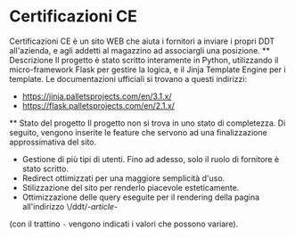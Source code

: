 * Certificazioni CE
  Certificazioni CE è un sito WEB che aiuta i fornitori a inviare i propri DDT all'azienda, e agli addetti al magazzino ad associargli una posizione. 
  ** Descrizione
  Il progetto è stato scritto interamente in Python, utilizzando il micro-framework Flask per gestire la logica, e il Jinja Template Engine per i template. 
  Le documentazioni ufficiali si trovano a questi indirizzi:
  + https://jinja.palletsprojects.com/en/3.1.x/
  + https://flask.palletsprojects.com/en/2.1.x/

  ** Stato del progetto
  Il progetto non si trova in uno stato di completezza. Di seguito, vengono inserite le feature che servono ad una finalizzazione approssimativa del sito. 
  + Gestione di più tipi di utenti. Fino ad adesso, solo il ruolo di fornitore è stato scritto. 
  + Redirect ottimizzati per una maggiore semplicità d'uso.
  + Stilizzazione del sito per renderlo piacevole esteticamente.
  + Ottimizzazione delle query eseguite per il rendering della pagina all'indirizzo \/ddt/-/article/- 
  (con il trattino ~-~ vengono indicati i valori che possono variare).
  
